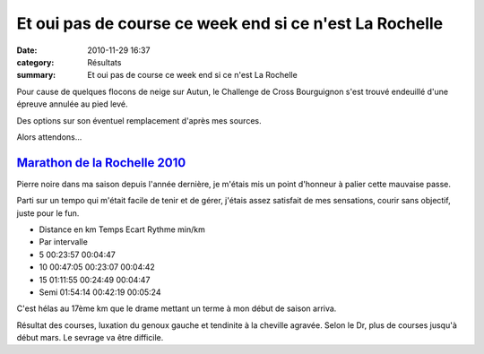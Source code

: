Et oui pas de course ce week end si ce n'est La Rochelle
========================================================

:date: 2010-11-29 16:37
:category: Résultats
:summary: Et oui pas de course ce week end si ce n'est La Rochelle

Pour cause de quelques flocons de neige sur Autun, le Challenge de Cross Bourguignon s'est trouvé endeuillé d'une épreuve annulée au pied levé.


Des options sur son éventuel remplacement d'après mes sources.


Alors attendons...

------------------------------------------------------------------------------------------------------------------------
`Marathon de la Rochelle 2010 <http://vincent.asptt.over-blog.com/article-marathon-de-la-rochelle-2010-61950878.html>`_ 
------------------------------------------------------------------------------------------------------------------------

Pierre noire dans ma saison depuis l'année dernière, je m'étais mis un point d'honneur à palier cette mauvaise passe.


Parti sur un tempo qui m'était facile de tenir et de gérer, j'étais assez satisfait de mes sensations, courir sans objectif, juste pour le fun.



- Distance en km  	 Temps  	Ecart 	Rythme min/km
- Par intervalle
- 5 	00:23:57 	  	00:04:47
- 10 	00:47:05 	00:23:07 	00:04:42
- 15 	01:11:55 	00:24:49 	00:04:47
- Semi 	01:54:14 	00:42:19 	00:05:24 

C'est hélas au 17ème km que le drame mettant un terme à mon début de saison arriva.


Résultat des courses, luxation du genoux gauche et tendinite à la cheville agravée. Selon le Dr, plus de courses jusqu'à début mars. Le sevrage va être difficile.
